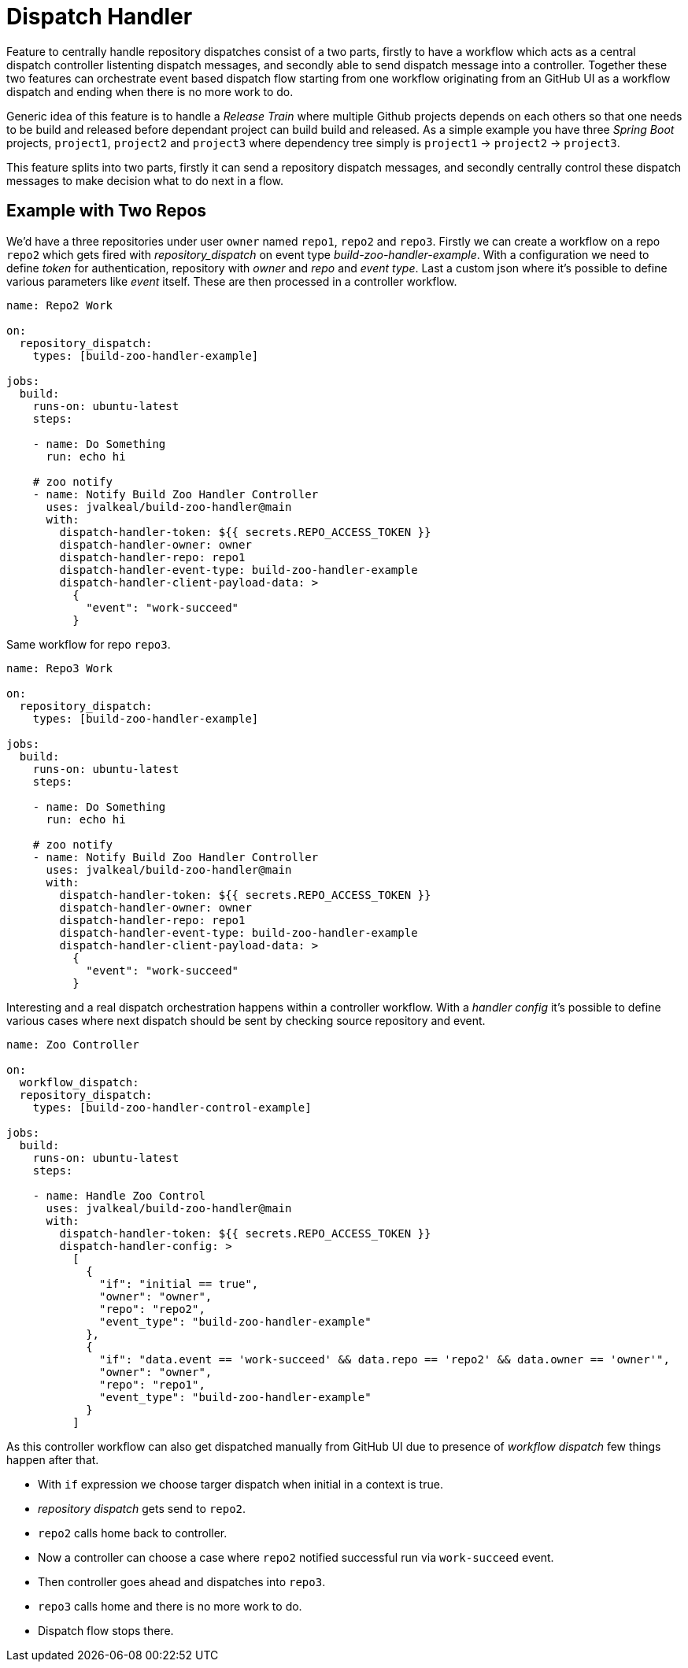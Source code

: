 # Dispatch Handler

Feature to centrally handle repository dispatches consist of a two parts,
firstly to have a workflow which acts as a central dispatch controller
listenting dispatch messages, and secondly able to send dispatch message into
a controller. Together these two features can orchestrate event based dispatch
flow starting from one workflow originating from an GitHub UI as a workflow
dispatch and ending when there is no more work to do.

Generic idea of this feature is to handle a _Release Train_ where multiple
Github projects depends on each others so that one needs to be build and
released before dependant project can build build and released. As a simple
example you have three _Spring Boot_ projects, `project1`,
`project2` and `project3` where dependency tree simply is
`project1` -> `project2` -> `project3`.

This feature splits into two parts, firstly it can send a repository
dispatch messages, and secondly centrally control these dispatch messages
to make decision what to do next in a flow.

## Example with Two Repos

We'd have a three repositories under user `owner` named `repo1`, `repo2`
and `repo3`. Firstly we can create a workflow on a repo `repo2` which
gets fired with _repository_dispatch_ on event type _build-zoo-handler-example_.
With a configuration we need to define _token_ for authentication, repository
with _owner_ and _repo_ and _event type_. Last a custom json where it's possible
to define various parameters like _event_ itself. These are then processed
in a controller workflow.

[source,yaml]
----
name: Repo2 Work

on:
  repository_dispatch:
    types: [build-zoo-handler-example]

jobs:
  build:
    runs-on: ubuntu-latest
    steps:

    - name: Do Something
      run: echo hi

    # zoo notify
    - name: Notify Build Zoo Handler Controller
      uses: jvalkeal/build-zoo-handler@main
      with:
        dispatch-handler-token: ${{ secrets.REPO_ACCESS_TOKEN }}
        dispatch-handler-owner: owner
        dispatch-handler-repo: repo1
        dispatch-handler-event-type: build-zoo-handler-example
        dispatch-handler-client-payload-data: >
          {
            "event": "work-succeed"
          }
----

Same workflow for repo `repo3`.

[source,yaml]
----
name: Repo3 Work

on:
  repository_dispatch:
    types: [build-zoo-handler-example]

jobs:
  build:
    runs-on: ubuntu-latest
    steps:

    - name: Do Something
      run: echo hi

    # zoo notify
    - name: Notify Build Zoo Handler Controller
      uses: jvalkeal/build-zoo-handler@main
      with:
        dispatch-handler-token: ${{ secrets.REPO_ACCESS_TOKEN }}
        dispatch-handler-owner: owner
        dispatch-handler-repo: repo1
        dispatch-handler-event-type: build-zoo-handler-example
        dispatch-handler-client-payload-data: >
          {
            "event": "work-succeed"
          }
----

Interesting and a real dispatch orchestration happens within a controller workflow.
With a _handler config_ it's possible to define various cases where next dispatch
should be sent by checking source repository and event.

[source,yaml]
----
name: Zoo Controller

on:
  workflow_dispatch:
  repository_dispatch:
    types: [build-zoo-handler-control-example]

jobs:
  build:
    runs-on: ubuntu-latest
    steps:

    - name: Handle Zoo Control
      uses: jvalkeal/build-zoo-handler@main
      with:
        dispatch-handler-token: ${{ secrets.REPO_ACCESS_TOKEN }}
        dispatch-handler-config: >
          [
            {
              "if": "initial == true",
              "owner": "owner",
              "repo": "repo2",
              "event_type": "build-zoo-handler-example"
            },
            {
              "if": "data.event == 'work-succeed' && data.repo == 'repo2' && data.owner == 'owner'",
              "owner": "owner",
              "repo": "repo1",
              "event_type": "build-zoo-handler-example"
            }
          ]
----

As this controller workflow can also get dispatched manually from GitHub UI due
to presence of _workflow dispatch_ few things happen after that.

* With `if` expression we choose targer dispatch when initial in a context is true.
* _repository dispatch_ gets send to `repo2`.
* `repo2` calls home back to controller.
* Now a controller can choose a case where `repo2` notified successful run
  via `work-succeed` event.
* Then controller goes ahead and dispatches into `repo3`.
* `repo3` calls home and there is no more work to do.
* Dispatch flow stops there.
